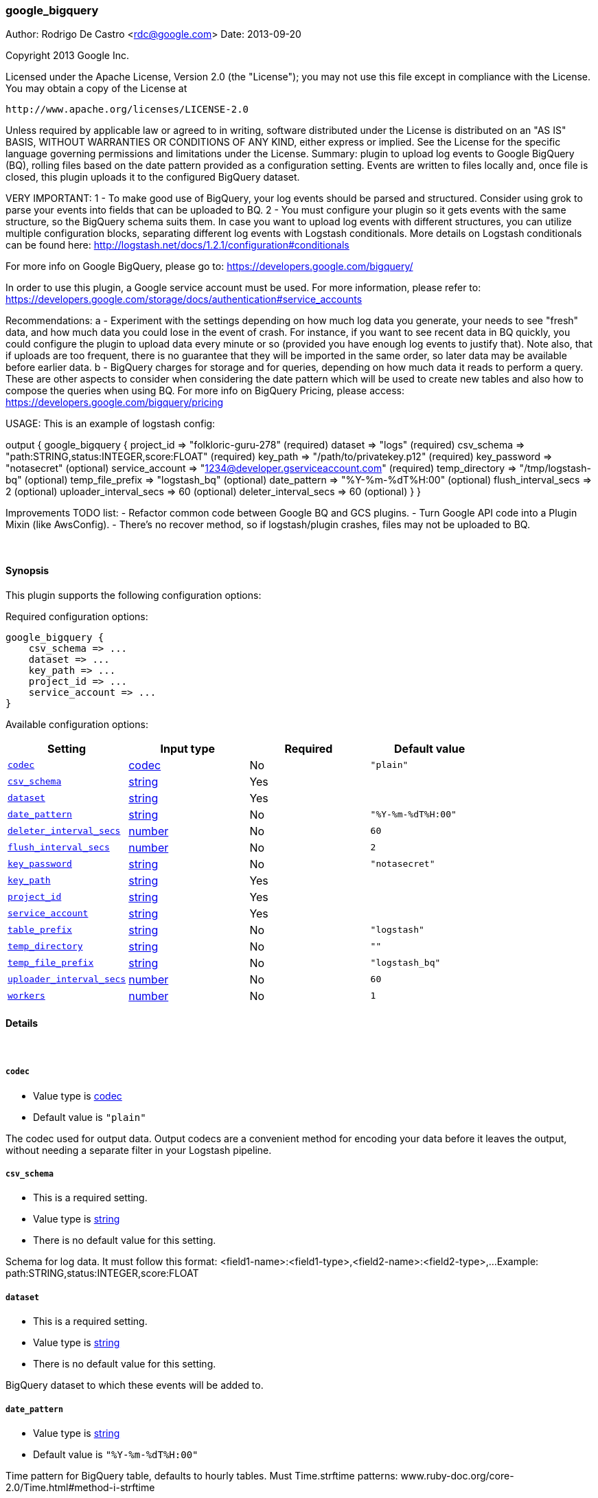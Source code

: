 [[plugins-outputs-google_bigquery]]
=== google_bigquery

Author: Rodrigo De Castro <rdc@google.com>
Date: 2013-09-20

Copyright 2013 Google Inc.

Licensed under the Apache License, Version 2.0 (the "License");
you may not use this file except in compliance with the License.
You may obtain a copy of the License at

     http://www.apache.org/licenses/LICENSE-2.0

Unless required by applicable law or agreed to in writing, software
distributed under the License is distributed on an "AS IS" BASIS,
WITHOUT WARRANTIES OR CONDITIONS OF ANY KIND, either express or implied.
See the License for the specific language governing permissions and
limitations under the License.
Summary: plugin to upload log events to Google BigQuery (BQ), rolling
files based on the date pattern provided as a configuration setting. Events
are written to files locally and, once file is closed, this plugin uploads
it to the configured BigQuery dataset.

VERY IMPORTANT:
1 - To make good use of BigQuery, your log events should be parsed and
structured. Consider using grok to parse your events into fields that can
be uploaded to BQ.
2 - You must configure your plugin so it gets events with the same structure,
so the BigQuery schema suits them. In case you want to upload log events
with different structures, you can utilize multiple configuration blocks,
separating different log events with Logstash conditionals. More details on
Logstash conditionals can be found here:
http://logstash.net/docs/1.2.1/configuration#conditionals

For more info on Google BigQuery, please go to:
https://developers.google.com/bigquery/

In order to use this plugin, a Google service account must be used. For
more information, please refer to:
https://developers.google.com/storage/docs/authentication#service_accounts

Recommendations:
a - Experiment with the settings depending on how much log data you generate,
your needs to see "fresh" data, and how much data you could lose in the event
of crash. For instance, if you want to see recent data in BQ quickly, you
could configure the plugin to upload data every minute or so (provided you
have enough log events to justify that). Note also, that if uploads are too
frequent, there is no guarantee that they will be imported in the same order,
so later data may be available before earlier data.
b - BigQuery charges for storage and for queries, depending on how much data
it reads to perform a query. These are other aspects to consider when
considering the date pattern which will be used to create new tables and also
how to compose the queries when using BQ. For more info on BigQuery Pricing,
please access:
https://developers.google.com/bigquery/pricing

USAGE:
This is an example of logstash config:

output {
   google_bigquery {
     project_id => "folkloric-guru-278"                        (required)
     dataset => "logs"                                         (required)
     csv_schema => "path:STRING,status:INTEGER,score:FLOAT"    (required)
     key_path => "/path/to/privatekey.p12"                     (required)
     key_password => "notasecret"                              (optional)
     service_account => "1234@developer.gserviceaccount.com"   (required)
     temp_directory => "/tmp/logstash-bq"                      (optional)
     temp_file_prefix => "logstash_bq"                         (optional)
     date_pattern => "%Y-%m-%dT%H:00"                          (optional)
     flush_interval_secs => 2                                  (optional)
     uploader_interval_secs => 60                              (optional)
     deleter_interval_secs => 60                               (optional)
   }
}

Improvements TODO list:
- Refactor common code between Google BQ and GCS plugins.
- Turn Google API code into a Plugin Mixin (like AwsConfig).
- There's no recover method, so if logstash/plugin crashes, files may not
be uploaded to BQ.

&nbsp;

==== Synopsis

This plugin supports the following configuration options:


Required configuration options:

[source,json]
--------------------------
google_bigquery {
    csv_schema => ... 
    dataset => ... 
    key_path => ... 
    project_id => ... 
    service_account => ... 
}
--------------------------



Available configuration options:

[cols="<,<,<,<m",options="header",]
|=======================================================================
|Setting |Input type|Required|Default value
| <<plugins-outputs-google_bigquery-codec>> |<<codec,codec>>|No|`"plain"`
| <<plugins-outputs-google_bigquery-csv_schema>> |<<string,string>>|Yes|
| <<plugins-outputs-google_bigquery-dataset>> |<<string,string>>|Yes|
| <<plugins-outputs-google_bigquery-date_pattern>> |<<string,string>>|No|`"%Y-%m-%dT%H:00"`
| <<plugins-outputs-google_bigquery-deleter_interval_secs>> |<<number,number>>|No|`60`
| <<plugins-outputs-google_bigquery-flush_interval_secs>> |<<number,number>>|No|`2`
| <<plugins-outputs-google_bigquery-key_password>> |<<string,string>>|No|`"notasecret"`
| <<plugins-outputs-google_bigquery-key_path>> |<<string,string>>|Yes|
| <<plugins-outputs-google_bigquery-project_id>> |<<string,string>>|Yes|
| <<plugins-outputs-google_bigquery-service_account>> |<<string,string>>|Yes|
| <<plugins-outputs-google_bigquery-table_prefix>> |<<string,string>>|No|`"logstash"`
| <<plugins-outputs-google_bigquery-temp_directory>> |<<string,string>>|No|`""`
| <<plugins-outputs-google_bigquery-temp_file_prefix>> |<<string,string>>|No|`"logstash_bq"`
| <<plugins-outputs-google_bigquery-uploader_interval_secs>> |<<number,number>>|No|`60`
| <<plugins-outputs-google_bigquery-workers>> |<<number,number>>|No|`1`
|=======================================================================


==== Details

&nbsp;

[[plugins-outputs-google_bigquery-codec]]
===== `codec` 

  * Value type is <<codec,codec>>
  * Default value is `"plain"`

The codec used for output data. Output codecs are a convenient method for encoding your data before it leaves the output, without needing a separate filter in your Logstash pipeline.

[[plugins-outputs-google_bigquery-csv_schema]]
===== `csv_schema` 

  * This is a required setting.
  * Value type is <<string,string>>
  * There is no default value for this setting.

Schema for log data. It must follow this format:
<field1-name>:<field1-type>,<field2-name>:<field2-type>,...
Example: path:STRING,status:INTEGER,score:FLOAT

[[plugins-outputs-google_bigquery-dataset]]
===== `dataset` 

  * This is a required setting.
  * Value type is <<string,string>>
  * There is no default value for this setting.

BigQuery dataset to which these events will be added to.

[[plugins-outputs-google_bigquery-date_pattern]]
===== `date_pattern` 

  * Value type is <<string,string>>
  * Default value is `"%Y-%m-%dT%H:00"`

Time pattern for BigQuery table, defaults to hourly tables.
Must Time.strftime patterns: www.ruby-doc.org/core-2.0/Time.html#method-i-strftime

[[plugins-outputs-google_bigquery-deleter_interval_secs]]
===== `deleter_interval_secs` 

  * Value type is <<number,number>>
  * Default value is `60`

Deleter interval when checking if upload jobs are done for file deletion.
This only affects how long files are on the hard disk after the job is done.

[[plugins-outputs-google_bigquery-exclude_tags]]
===== `exclude_tags`  (DEPRECATED)

  * DEPRECATED WARNING: This configuration item is deprecated and may not be available in future versions.
  * Value type is <<array,array>>
  * Default value is `[]`

Only handle events without any of these tags. Note this check is additional to type and tags.

[[plugins-outputs-google_bigquery-flush_interval_secs]]
===== `flush_interval_secs` 

  * Value type is <<number,number>>
  * Default value is `2`

Flush interval in seconds for flushing writes to log files. 0 will flush
on every message.

[[plugins-outputs-google_bigquery-key_password]]
===== `key_password` 

  * Value type is <<string,string>>
  * Default value is `"notasecret"`

Private key password for service account private key.

[[plugins-outputs-google_bigquery-key_path]]
===== `key_path` 

  * This is a required setting.
  * Value type is <<string,string>>
  * There is no default value for this setting.

Path to private key file for Google Service Account.

[[plugins-outputs-google_bigquery-project_id]]
===== `project_id` 

  * This is a required setting.
  * Value type is <<string,string>>
  * There is no default value for this setting.

Google Cloud Project ID (number, not Project Name!).

[[plugins-outputs-google_bigquery-service_account]]
===== `service_account` 

  * This is a required setting.
  * Value type is <<string,string>>
  * There is no default value for this setting.

Service account to access Google APIs.

[[plugins-outputs-google_bigquery-table_prefix]]
===== `table_prefix` 

  * Value type is <<string,string>>
  * Default value is `"logstash"`

BigQuery table ID prefix to be used when creating new tables for log data.
Table name will be <table_prefix>_<date>

[[plugins-outputs-google_bigquery-tags]]
===== `tags`  (DEPRECATED)

  * DEPRECATED WARNING: This configuration item is deprecated and may not be available in future versions.
  * Value type is <<array,array>>
  * Default value is `[]`

Only handle events with all of these tags.  Note that if you specify
a type, the event must also match that type.
Optional.

[[plugins-outputs-google_bigquery-temp_directory]]
===== `temp_directory` 

  * Value type is <<string,string>>
  * Default value is `""`

Directory where temporary files are stored.
Defaults to /tmp/logstash-bq-<random-suffix>

[[plugins-outputs-google_bigquery-temp_file_prefix]]
===== `temp_file_prefix` 

  * Value type is <<string,string>>
  * Default value is `"logstash_bq"`

Temporary local file prefix. Log file will follow the format:
<prefix>_hostname_date.part?.log

[[plugins-outputs-google_bigquery-type]]
===== `type`  (DEPRECATED)

  * DEPRECATED WARNING: This configuration item is deprecated and may not be available in future versions.
  * Value type is <<string,string>>
  * Default value is `""`

The type to act on. If a type is given, then this output will only
act on messages with the same type. See any input plugin's `type`
attribute for more.
Optional.

[[plugins-outputs-google_bigquery-uploader_interval_secs]]
===== `uploader_interval_secs` 

  * Value type is <<number,number>>
  * Default value is `60`

Uploader interval when uploading new files to BigQuery. Adjust time based
on your time pattern (for example, for hourly files, this interval can be
around one hour).

[[plugins-outputs-google_bigquery-workers]]
===== `workers` 

  * Value type is <<number,number>>
  * Default value is `1`

The number of workers to use for this output.
Note that this setting may not be useful for all outputs.

